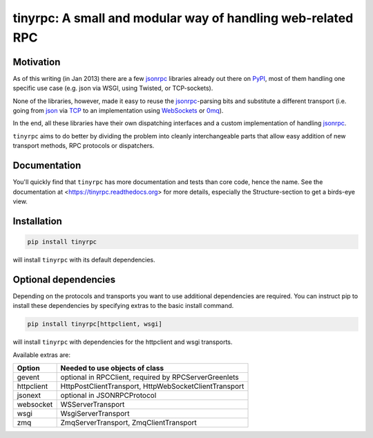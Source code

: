 tinyrpc: A small and modular way of handling web-related RPC
============================================================

Motivation
----------

As of this writing (in Jan 2013) there are a few jsonrpc_ libraries already out
there on PyPI_, most of them handling one specific use case (e.g. json via
WSGI, using Twisted, or TCP-sockets).

None of the libraries, however, made it easy to reuse the jsonrpc_-parsing bits
and substitute a different transport (i.e. going from json_ via TCP_ to an
implementation using WebSockets_ or 0mq_).

In the end, all these libraries have their own dispatching interfaces and a
custom implementation of handling jsonrpc_.

``tinyrpc`` aims to do better by dividing the problem into cleanly
interchangeable parts that allow easy addition of new transport methods, RPC
protocols or dispatchers.

Documentation
-------------

You'll quickly find that ``tinyrpc`` has more documentation and tests than core
code, hence the name. See the documentation at
<https://tinyrpc.readthedocs.org> for more details, especially the
Structure-section to get a birds-eye view.

Installation
------------

.. code-block:: sh

   pip install tinyrpc

will install ``tinyrpc`` with its default dependencies.

Optional dependencies
---------------------

Depending on the protocols and transports you want to use additional dependencies
are required. You can instruct pip to install these dependencies by specifying
extras to the basic install command.

.. code-block:: sh

   pip install tinyrpc[httpclient, wsgi]

will install ``tinyrpc`` with dependencies for the httpclient and wsgi transports.

Available extras are:

+------------+-------------------------------------------------------+
| Option     |  Needed to use objects of class                       |
+============+=======================================================+
| gevent     | optional in RPCClient, required by RPCServerGreenlets |
+------------+-------------------------------------------------------+
| httpclient | HttpPostClientTransport, HttpWebSocketClientTransport |
+------------+-------------------------------------------------------+
| jsonext    | optional in JSONRPCProtocol                           |
+------------+-------------------------------------------------------+
| websocket  | WSServerTransport                                     |
+------------+-------------------------------------------------------+
| wsgi       | WsgiServerTransport                                   |
+------------+-------------------------------------------------------+
| zmq        | ZmqServerTransport, ZmqClientTransport                |
+------------+-------------------------------------------------------+

.. _jsonrpc: http://www.jsonrpc.org/
.. _PyPI: http://pypi.python.org
.. _json: http://www.json.org/
.. _TCP: http://en.wikipedia.org/wiki/Transmission_Control_Protocol
.. _WebSockets: http://en.wikipedia.org/wiki/WebSocket
.. _0mq: http://www.zeromq.org/
